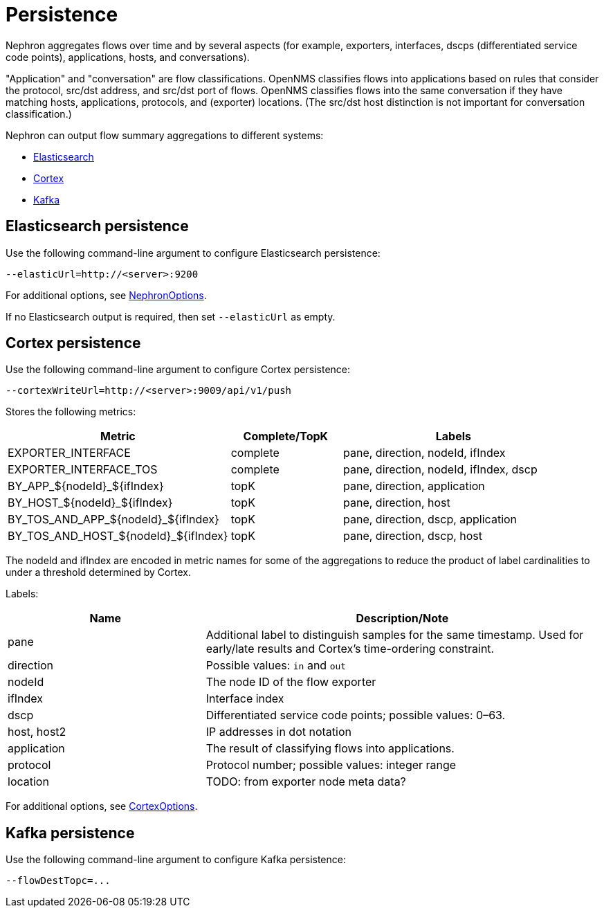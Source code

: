 [[nephron-persistence]]
= Persistence

Nephron aggregates flows over time and by several aspects (for example, exporters, interfaces, dscps (differentiated service code points), applications, hosts, and conversations).

"Application" and "conversation" are flow classifications.
OpenNMS classifies flows into applications based on rules that consider the protocol, src/dst address, and src/dst port of flows.
OpenNMS classifies flows into the same conversation if they have matching hosts, applications, protocols, and (exporter) locations.
(The src/dst host distinction is not important for conversation classification.)

Nephron can output flow summary aggregations to different systems:

* <<flows-elastic,Elasticsearch>>
* <<flows-cortex,Cortex>>
* <<flows-kafka,Kafka>>

[[flows-elastic]]
== Elasticsearch persistence

Use the following command-line argument to configure Elasticsearch persistence:

[source, console]
----
--elasticUrl=http://<server>:9200
----

For additional options, see link:https://github.com/OpenNMS/nephron/blob/master/main/src/main/java/org/opennms/nephron/NephronOptions.java[NephronOptions].

If no Elasticsearch output is required, then set `--elasticUrl` as empty.

[[flows-cortex]]
== Cortex persistence

Use the following command-line argument to configure Cortex persistence:

[source, console]
----
--cortexWriteUrl=http://<server>:9009/api/v1/push
----

Stores the following metrics:


[options="header" cols="2,1,2"]
|===

| Metric
| Complete/TopK
| Labels

| EXPORTER_INTERFACE
| complete
| pane, direction, nodeId, ifIndex

| EXPORTER_INTERFACE_TOS
| complete
| pane, direction, nodeId, ifIndex, dscp

| BY_APP_${nodeId}_${ifIndex}
| topK
| pane, direction, application

| BY_HOST_${nodeId}_${ifIndex}
| topK
| pane, direction, host

| BY_TOS_AND_APP_${nodeId}_${ifIndex}
| topK
| pane, direction, dscp, application

| BY_TOS_AND_HOST_${nodeId}_${ifIndex}
| topK
| pane, direction, dscp, host
|===

The nodeId and ifIndex are encoded in metric names for some of the aggregations to reduce the product of label cardinalities to under a threshold determined by Cortex. 

Labels:

[options="header" cols="1,2"]
|===
| Name
| Description/Note

| pane
| Additional label to distinguish samples for the same timestamp.
Used for early/late results and Cortex's time-ordering constraint.

| direction
| Possible values: `in` and `out`

| nodeId
| The node ID of the flow exporter

| ifIndex
| Interface index

| dscp
| Differentiated service code points; possible values: 0–63.

| host, host2
| IP addresses in dot notation

| application
| The result of classifying flows into applications.

| protocol
| Protocol number; possible values: integer range

| location
| TODO: from exporter node meta data?
|===

For additional options, see link:https://github.com/OpenNMS/nephron/blob/master/main/src/main/java/org/opennms/nephron/CortexOptions.java[CortexOptions].

[[flows-kafka]]
== Kafka persistence

Use the following command-line argument to configure Kafka persistence:

[source, console]
----
--flowDestTopc=...
----
